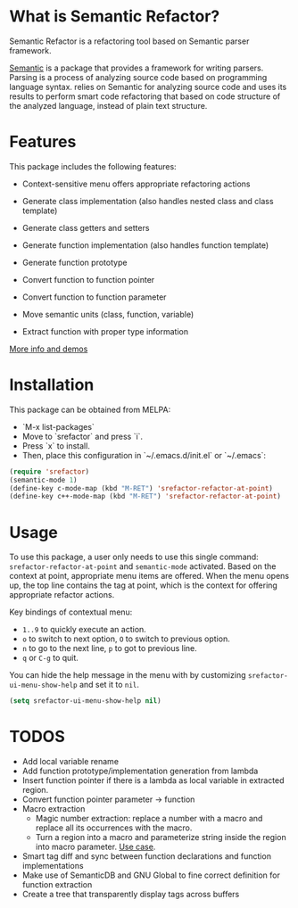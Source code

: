 * What is Semantic Refactor?

Semantic Refactor is a refactoring tool based on Semantic parser
framework.

[[https://www.gnu.org/software/emacs/manual/html_node/semantic/index.html#Top][Semantic]] is a package that provides a framework for writing parsers.
Parsing is a process of analyzing source code based on programming
language syntax. relies on Semantic for analyzing source code and uses
its results to perform smart code refactoring that based on code
structure of the analyzed language, instead of plain text structure.

* Features

This package includes the following features:

- Context-sensitive menu offers appropriate refactoring actions

- Generate class implementation (also handles nested class and class template)

- Generate class getters and setters

- Generate function implementation (also handles function template)

- Generate function prototype

- Convert function to function pointer

- Convert function to function parameter

- Move semantic units (class, function, variable)

- Extract function with proper type information

[[file:srefactor-demos/demos.org][More info and demos]]

* Installation
This package can be obtained from MELPA:

- `M-x list-packages`
- Move to `srefactor` and press `i`.
- Press `x` to install.
- Then, place this configuration in `~/.emacs.d/init.el` or `~/.emacs`:

#+begin_src emacs-lisp
  (require 'srefactor)
  (semantic-mode 1)
  (define-key c-mode-map (kbd "M-RET") 'srefactor-refactor-at-point)
  (define-key c++-mode-map (kbd "M-RET") 'srefactor-refactor-at-point)
#+end_src

* Usage

To use this package, a user only needs to use this single command:
=srefactor-refactor-at-point= and =semantic-mode= activated. Based on
the context at point, appropriate menu items are offered. When the
menu opens up, the top line contains the tag at point, which is the
context for offering appropriate refactor actions.

Key bindings of contextual menu:

- =1..9= to quickly execute an action.
- =o= to switch to next option, =O= to switch to previous option.
- =n= to go to the next line, =p= to got to previous line.
- =q= or =C-g= to quit.

You can hide the help message in the menu with by customizing
=srefactor-ui-menu-show-help= and set it to =nil=.

#+begin_src emacs-lisp
  (setq srefactor-ui-menu-show-help nil)
#+end_src

* TODOS
- Add local variable rename
- Add function prototype/implementation generation from lambda
- Insert function pointer if there is a lambda as local variable in
  extracted region.
- Convert function pointer parameter -> function
- Macro extraction
  + Magic number extraction: replace a number with a macro and replace
    all its occurrences with the macro.
  + Turn a region into a macro and parameterize string inside the
    region into macro parameter. [[https://github.com/torvalds/linux/blob/9a3c4145af32125c5ee39c0272662b47307a8323/drivers/edac/i7core_edac.c#L802][Use case]].
- Smart tag diff and sync between function declarations and function
  implementations
- Make use of SemanticDB and GNU Global to fine correct definition for
  function extraction
- Create a tree that transparently display tags across buffers
